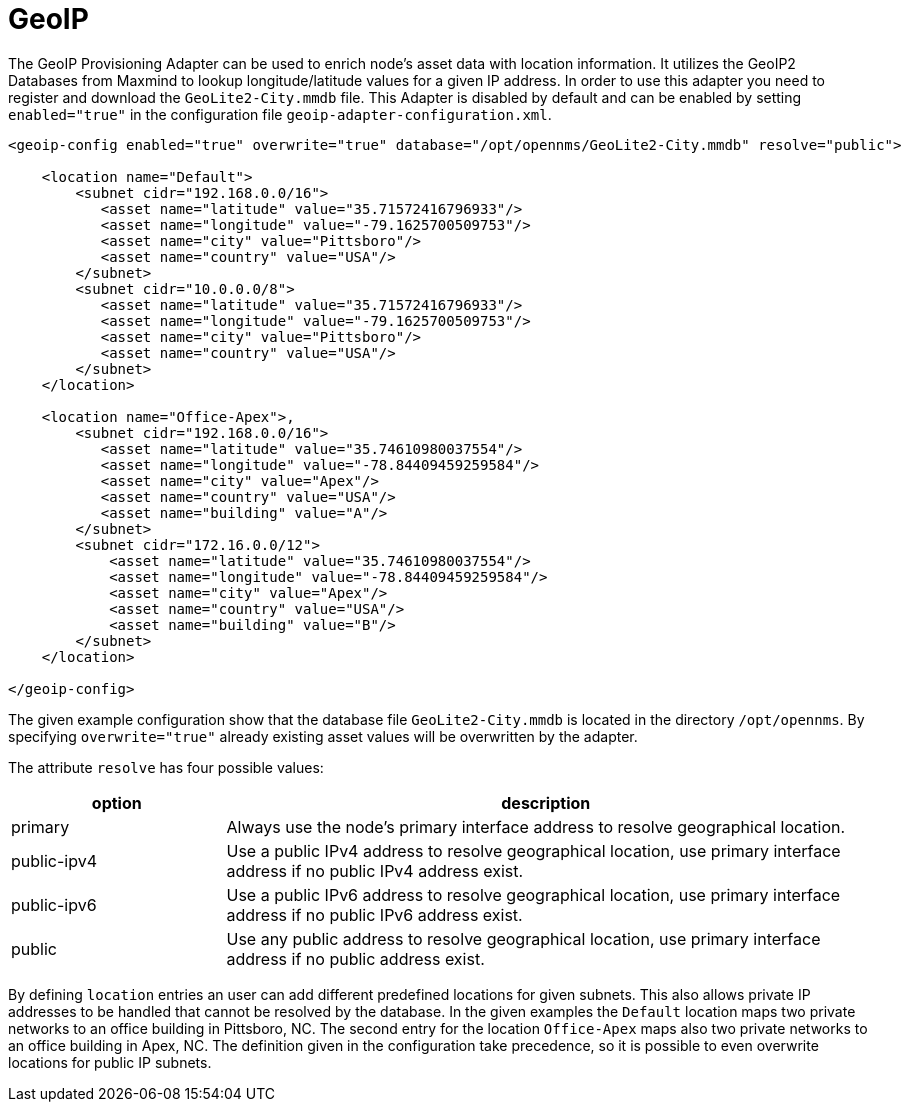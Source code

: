 [[adapter-geoip]]
= GeoIP

The GeoIP Provisioning Adapter can be used to enrich node's asset data with location information.
It utilizes the GeoIP2 Databases from Maxmind to lookup longitude/latitude values for a given IP address.
In order to use this adapter you need to register and download the `GeoLite2-City.mmdb` file.
This Adapter is disabled by default and can be enabled by setting `enabled="true"` in the configuration file `geoip-adapter-configuration.xml`.

[source, xml]
----
<geoip-config enabled="true" overwrite="true" database="/opt/opennms/GeoLite2-City.mmdb" resolve="public">

    <location name="Default">
        <subnet cidr="192.168.0.0/16">
           <asset name="latitude" value="35.71572416796933"/>
           <asset name="longitude" value="-79.1625700509753"/>
           <asset name="city" value="Pittsboro"/>
           <asset name="country" value="USA"/>
        </subnet>
        <subnet cidr="10.0.0.0/8">
           <asset name="latitude" value="35.71572416796933"/>
           <asset name="longitude" value="-79.1625700509753"/>
           <asset name="city" value="Pittsboro"/>
           <asset name="country" value="USA"/>
        </subnet>
    </location>

    <location name="Office-Apex">,
        <subnet cidr="192.168.0.0/16">
           <asset name="latitude" value="35.74610980037554"/>
           <asset name="longitude" value="-78.84409459259584"/>
           <asset name="city" value="Apex"/>
           <asset name="country" value="USA"/>
           <asset name="building" value="A"/>
        </subnet>
        <subnet cidr="172.16.0.0/12">
            <asset name="latitude" value="35.74610980037554"/>
            <asset name="longitude" value="-78.84409459259584"/>
            <asset name="city" value="Apex"/>
            <asset name="country" value="USA"/>
            <asset name="building" value="B"/>
        </subnet>
    </location>

</geoip-config>
----

The given example configuration show that the database file `GeoLite2-City.mmdb` is located in the directory `/opt/opennms`.
By specifying `overwrite="true"` already existing asset values will be overwritten by the adapter.

The attribute `resolve` has four possible values:

[options="header", cols="1,3"]
|===
| option
| description

| primary
| Always use the node's primary interface address to resolve geographical location.

| public-ipv4
| Use a public IPv4 address to resolve geographical location, use primary interface address if no public IPv4 address exist.

| public-ipv6
| Use a public IPv6 address to resolve geographical location, use primary interface address if no public IPv6 address exist.

| public
| Use any public address to resolve geographical location, use primary interface address if no public address exist.
|===

By defining `location` entries an user can add different predefined locations for given subnets.
This also allows private IP addresses to be handled that cannot be resolved by the database.
In the given examples the `Default` location maps two private networks to an office building in Pittsboro, NC.
The second entry for the location `Office-Apex` maps also two private networks to an office building in Apex, NC.
The definition given in the configuration take precedence, so it is possible to even overwrite locations for public IP subnets.
